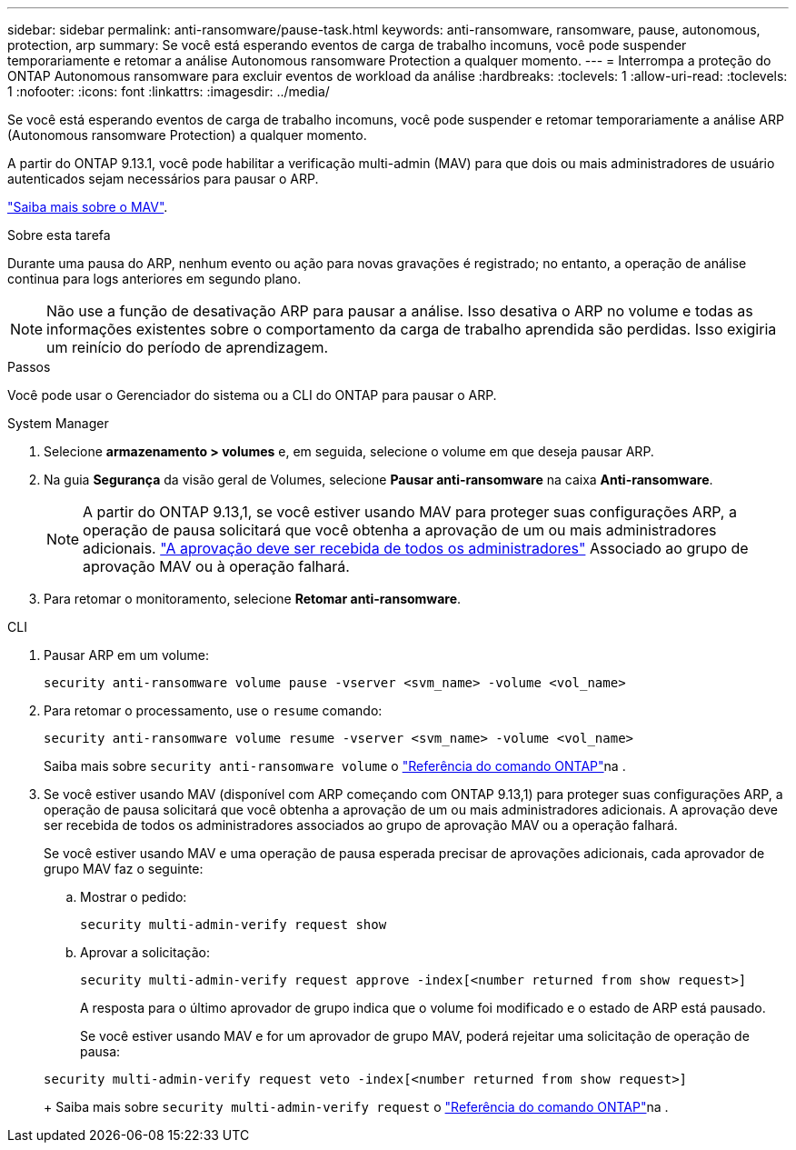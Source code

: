 ---
sidebar: sidebar 
permalink: anti-ransomware/pause-task.html 
keywords: anti-ransomware, ransomware, pause, autonomous, protection, arp 
summary: Se você está esperando eventos de carga de trabalho incomuns, você pode suspender temporariamente e retomar a análise Autonomous ransomware Protection a qualquer momento. 
---
= Interrompa a proteção do ONTAP Autonomous ransomware para excluir eventos de workload da análise
:hardbreaks:
:toclevels: 1
:allow-uri-read: 
:toclevels: 1
:nofooter: 
:icons: font
:linkattrs: 
:imagesdir: ../media/


[role="lead"]
Se você está esperando eventos de carga de trabalho incomuns, você pode suspender e retomar temporariamente a análise ARP (Autonomous ransomware Protection) a qualquer momento.

A partir do ONTAP 9.13.1, você pode habilitar a verificação multi-admin (MAV) para que dois ou mais administradores de usuário autenticados sejam necessários para pausar o ARP.

link:../multi-admin-verify/enable-disable-task.html["Saiba mais sobre o MAV"].

.Sobre esta tarefa
Durante uma pausa do ARP, nenhum evento ou ação para novas gravações é registrado; no entanto, a operação de análise continua para logs anteriores em segundo plano.


NOTE: Não use a função de desativação ARP para pausar a análise. Isso desativa o ARP no volume e todas as informações existentes sobre o comportamento da carga de trabalho aprendida são perdidas. Isso exigiria um reinício do período de aprendizagem.

.Passos
Você pode usar o Gerenciador do sistema ou a CLI do ONTAP para pausar o ARP.

[role="tabbed-block"]
====
.System Manager
--
. Selecione *armazenamento > volumes* e, em seguida, selecione o volume em que deseja pausar ARP.
. Na guia *Segurança* da visão geral de Volumes, selecione *Pausar anti-ransomware* na caixa *Anti-ransomware*.
+

NOTE: A partir do ONTAP 9.13,1, se você estiver usando MAV para proteger suas configurações ARP, a operação de pausa solicitará que você obtenha a aprovação de um ou mais administradores adicionais. link:../multi-admin-verify/request-operation-task.html["A aprovação deve ser recebida de todos os administradores"] Associado ao grupo de aprovação MAV ou à operação falhará.

. Para retomar o monitoramento, selecione *Retomar anti-ransomware*.


--
.CLI
--
. Pausar ARP em um volume:
+
[source, cli]
----
security anti-ransomware volume pause -vserver <svm_name> -volume <vol_name>
----
. Para retomar o processamento, use o `resume` comando:
+
[source, cli]
----
security anti-ransomware volume resume -vserver <svm_name> -volume <vol_name>
----
+
Saiba mais sobre `security anti-ransomware volume` o link:https://docs.netapp.com/us-en/ontap-cli/search.html?q=security+anti-ransomware+volume+["Referência do comando ONTAP"^]na .

. Se você estiver usando MAV (disponível com ARP começando com ONTAP 9.13,1) para proteger suas configurações ARP, a operação de pausa solicitará que você obtenha a aprovação de um ou mais administradores adicionais. A aprovação deve ser recebida de todos os administradores associados ao grupo de aprovação MAV ou a operação falhará.
+
Se você estiver usando MAV e uma operação de pausa esperada precisar de aprovações adicionais, cada aprovador de grupo MAV faz o seguinte:

+
.. Mostrar o pedido:
+
[source, cli]
----
security multi-admin-verify request show
----
.. Aprovar a solicitação:
+
[source, cli]
----
security multi-admin-verify request approve -index[<number returned from show request>]
----
+
A resposta para o último aprovador de grupo indica que o volume foi modificado e o estado de ARP está pausado.

+
Se você estiver usando MAV e for um aprovador de grupo MAV, poderá rejeitar uma solicitação de operação de pausa:

+
[source, cli]
----
security multi-admin-verify request veto -index[<number returned from show request>]
----
+
Saiba mais sobre `security multi-admin-verify request` o link:https://docs.netapp.com/us-en/ontap-cli/search.html?q=security+multi-admin-verify+request["Referência do comando ONTAP"^]na .





--
====